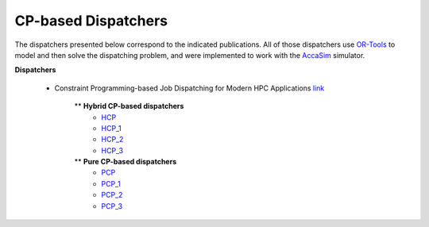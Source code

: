 ====================
CP-based Dispatchers
====================

The dispatchers presented below correspond to the indicated publications. All of those dispatchers use `OR-Tools <https://developers.google.com/optimization/>`_ to model and then solve the dispatching problem, and were implemented to work with the 
`AccaSim <https://accasim.readthedocs.io/en/latest/>`_ simulator. 

**Dispatchers**

	*  Constraint Programming-based Job Dispatching for Modern HPC Applications `link <https://link.springer.com/chapter/10.1007/978-3-030-30048-7_26>`_
		
		** **Hybrid CP-based dispatchers**
			* `HCP <HCP/hcp_scheduler.py>`_ 
			* `HCP_1 <HCP/hcp1_scheduler.py>`_  
			* `HCP_2 <HCP/hcp2_scheduler.py>`_
			* `HCP_3 <HCP/hcp3_scheduler.py>`_   
				
		** **Pure CP-based dispatchers**
			* `PCP <PCP/pcp_scheduler.py>`_ 
			* `PCP_1 <PCP/pcp1_scheduler.py>`_  
			* `PCP_2 <PCP/pcp2_scheduler.py>`_
			* `PCP_3 <PCP/pcp3_scheduler.py>`_
